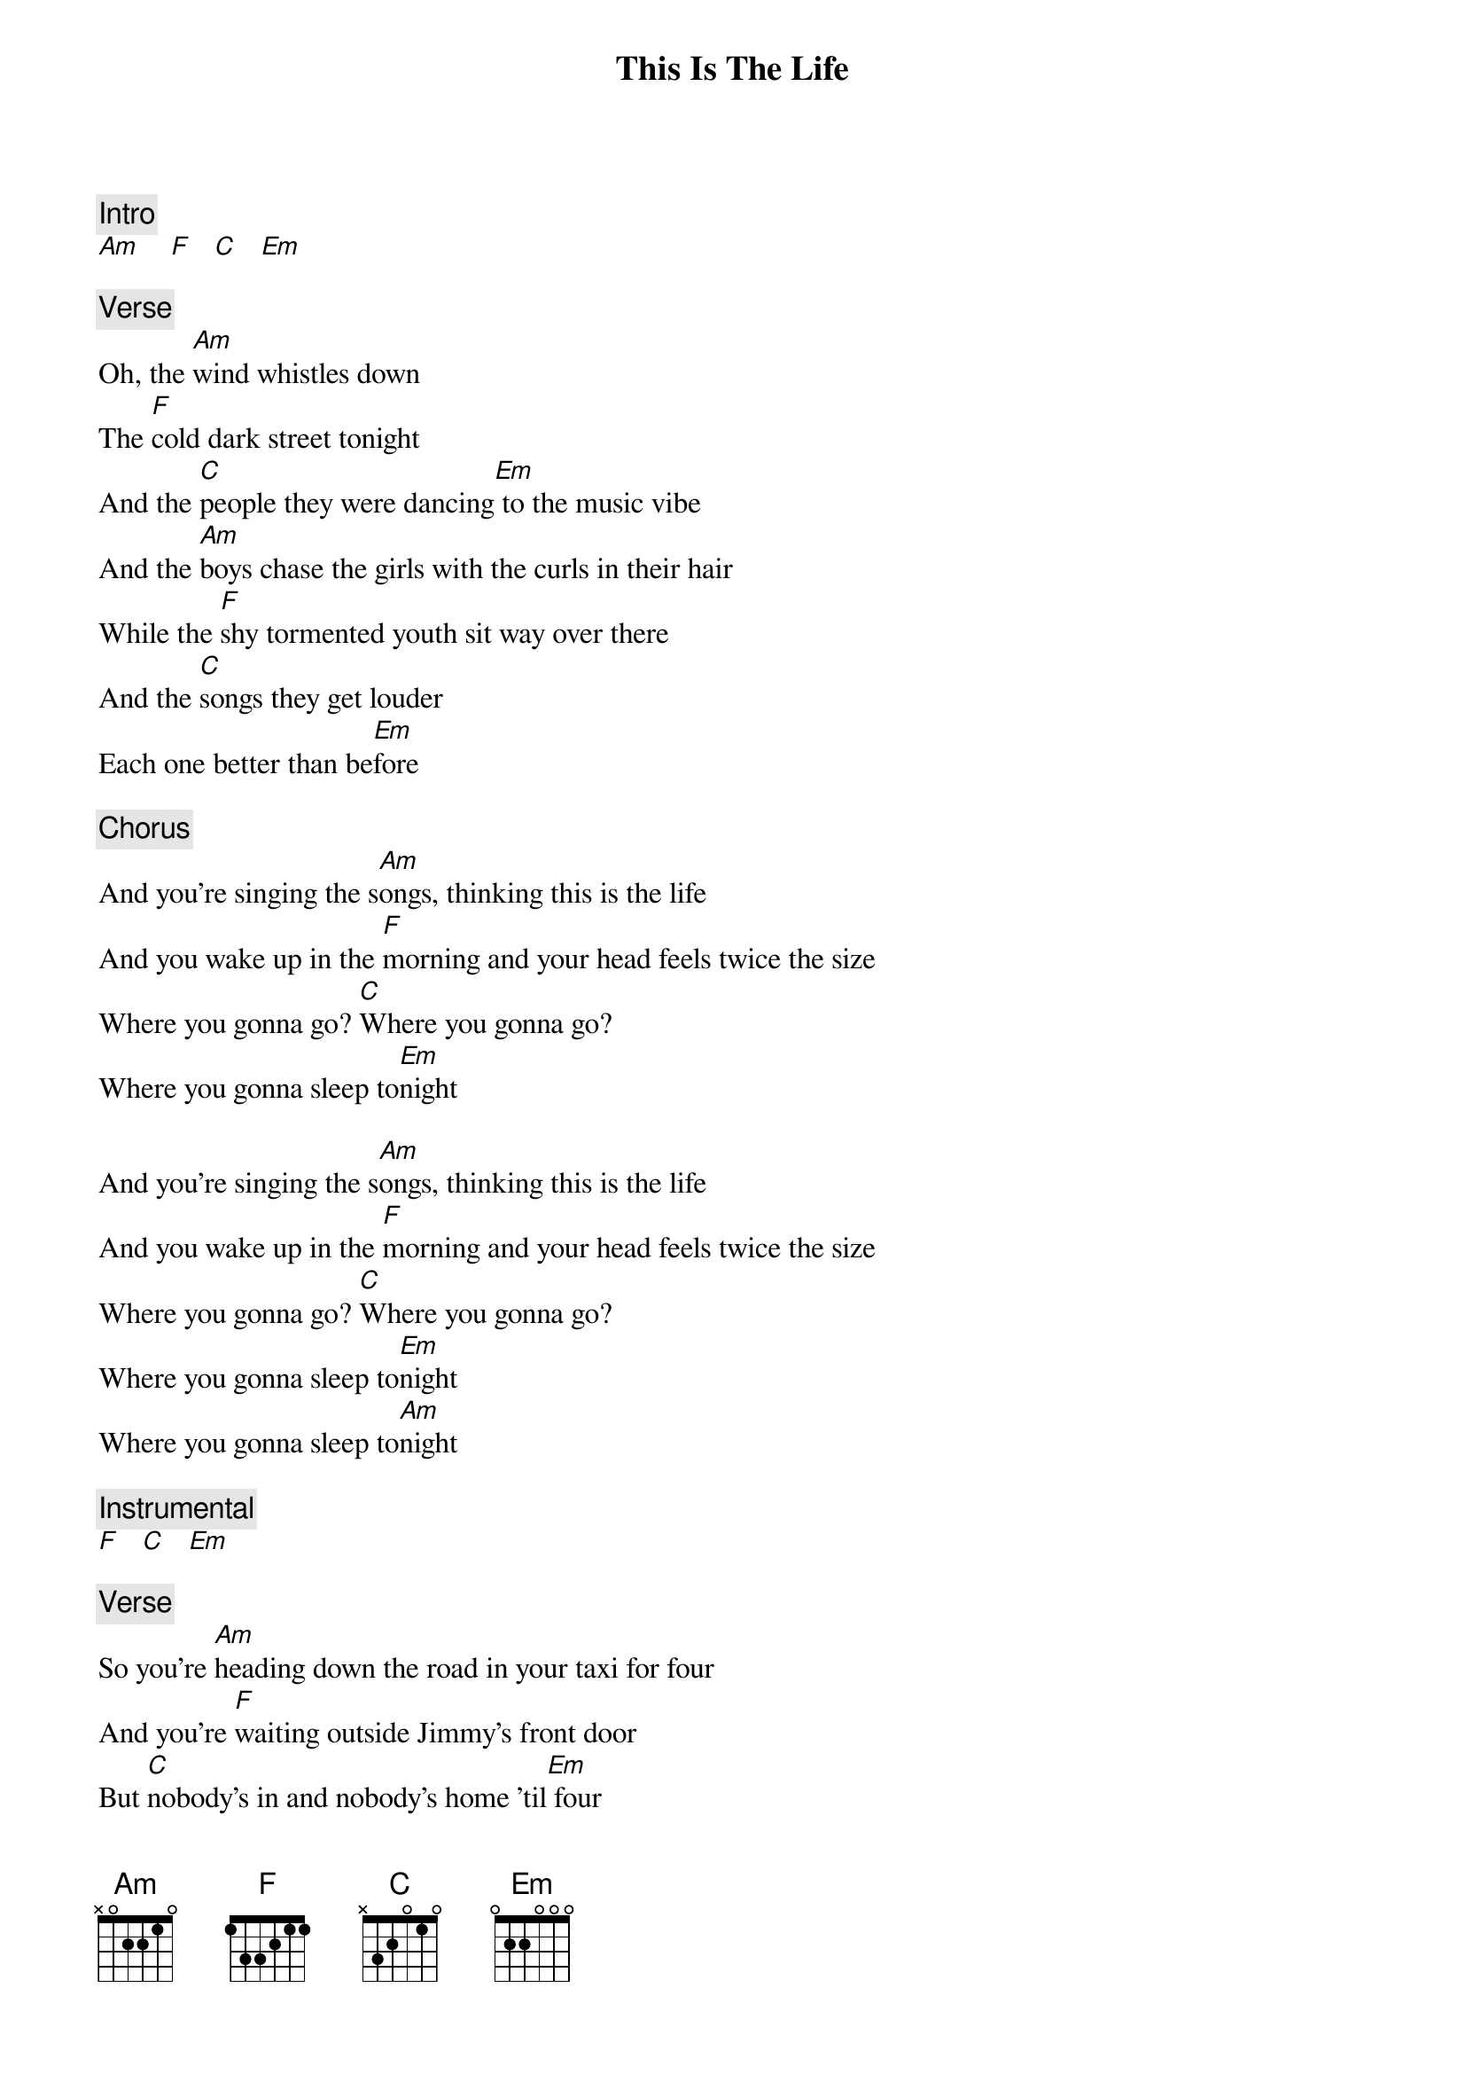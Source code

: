 {title: This Is The Life}
{artist: Amy Macdonald}
{key: C}

{c: Intro}
[Am]    [F]   [C]   [Em]

{c: Verse}
Oh, the [Am]wind whistles down
The [F]cold dark street tonight
And the [C]people they were dancing[Em] to the music vibe
And the [Am]boys chase the girls with the curls in their hair
While the [F]shy tormented youth sit way over there
And the [C]songs they get louder
Each one better than be[Em]fore

{c: Chorus}
And you're singing the s[Am]ongs, thinking this is the life
And you wake up in the [F]morning and your head feels twice the size
Where you gonna go? [C]Where you gonna go?
Where you gonna sleep to[Em]night

And you're singing the s[Am]ongs, thinking this is the life
And you wake up in the [F]morning and your head feels twice the size
Where you gonna go? [C]Where you gonna go?
Where you gonna sleep to[Em]night
Where you gonna sleep to[Am]night

{c: Instrumental}
[F]   [C]   [Em]

{c: Verse}
So you're [Am]heading down the road in your taxi for four
And you're [F]waiting outside Jimmy's front door
But [C]nobody's in and nobody's home 'til[Em] four
So you're [Am]sitting there with nothing to do
Talking a[F]bout Robert Riger and his motley crew
And [C]where you're gonna go and where you're gonna sleep to[Em]night

{c: Chorus}
And you're singing the s[Am]ongs, thinking this is the life
And you wake up in the [F]morning and your head feels twice the size
Where you gonna go? [C]Where you gonna go?
Where you gonna sleep to[Em]night?

And you're singing the s[Am]ongs, thinking this is the life
And you wake up in the [F]morning and your head feels twice the size
Where you gonna go? [C]Where you gonna go?
Where you gonna sleep ton[Em]ight?
Where you gonna sleep ton[Am]ight?

{c: Instrumental}
[F]   [C]   [Em]
[Am]     [F]   [C]   [Em]

{c: Chorus}
And you're singing the s[Am]ongs, thinking this is the life
And you wake up in the [F]morning and your head feels twice the size
Where you gonna go? [C]Where you gonna go?
Where you gonna sleep ton[Em]ight?

And you're singing the s[Am]ongs, thinking this is the life
And you wake up in the [F]morning and your head feels twice the size
Where you gonna go? [C]Where you gonna go?
Where you gonna sleep ton[Em]ight?

And you're singing the s[Am]ongs, thinking this is the life
And you wake up in the [F]morning and your head feels twice the size
Where you gonna go? [C]Where you gonna go?
Where you gonna sleep ton[Em]ight?

And you're singing the s[Am]ongs, thinking this is the life
And you wake up in the [F]morning and your head feels twice the size
Where you gonna go? [C]Where you gonna go?
Where you gonna sleep ton[Em]ight?
Where you gonna sleep ton[Am]ight?

{c: Outro}
[F]   [C]   [Em]    [Am]
